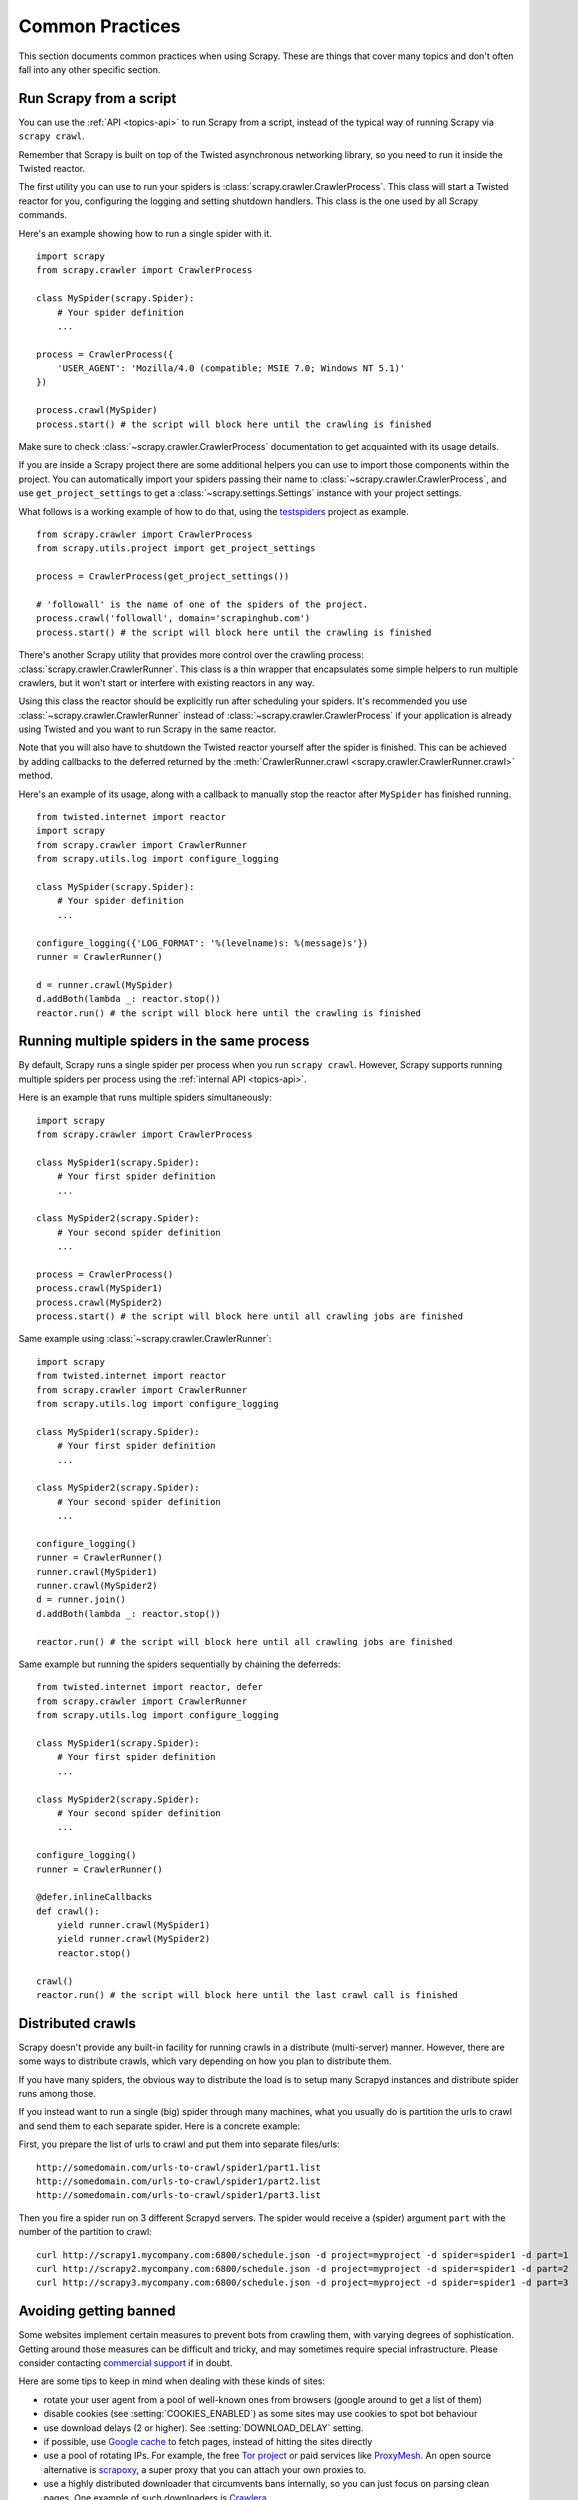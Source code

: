 .. _topics-practices:

================
Common Practices
================

This section documents common practices when using Scrapy. These are things
that cover many topics and don't often fall into any other specific section.

.. _run-from-script:

Run Scrapy from a script
========================

You can use the :ref:`API <topics-api>` to run Scrapy from a script, instead of
the typical way of running Scrapy via ``scrapy crawl``.

Remember that Scrapy is built on top of the Twisted
asynchronous networking library, so you need to run it inside the Twisted reactor.

The first utility you can use to run your spiders is
:class:`scrapy.crawler.CrawlerProcess`. This class will start a Twisted reactor
for you, configuring the logging and setting shutdown handlers. This class is
the one used by all Scrapy commands.

Here's an example showing how to run a single spider with it.

::

    import scrapy
    from scrapy.crawler import CrawlerProcess

    class MySpider(scrapy.Spider):
        # Your spider definition
        ...

    process = CrawlerProcess({
        'USER_AGENT': 'Mozilla/4.0 (compatible; MSIE 7.0; Windows NT 5.1)'
    })

    process.crawl(MySpider)
    process.start() # the script will block here until the crawling is finished

Make sure to check :class:`~scrapy.crawler.CrawlerProcess` documentation to get
acquainted with its usage details.

If you are inside a Scrapy project there are some additional helpers you can
use to import those components within the project. You can automatically import
your spiders passing their name to :class:`~scrapy.crawler.CrawlerProcess`, and
use ``get_project_settings`` to get a :class:`~scrapy.settings.Settings`
instance with your project settings.

What follows is a working example of how to do that, using the `testspiders`_
project as example.

::

    from scrapy.crawler import CrawlerProcess
    from scrapy.utils.project import get_project_settings

    process = CrawlerProcess(get_project_settings())

    # 'followall' is the name of one of the spiders of the project.
    process.crawl('followall', domain='scrapinghub.com')
    process.start() # the script will block here until the crawling is finished

There's another Scrapy utility that provides more control over the crawling
process: :class:`scrapy.crawler.CrawlerRunner`. This class is a thin wrapper
that encapsulates some simple helpers to run multiple crawlers, but it won't
start or interfere with existing reactors in any way.

Using this class the reactor should be explicitly run after scheduling your
spiders. It's recommended you use :class:`~scrapy.crawler.CrawlerRunner`
instead of :class:`~scrapy.crawler.CrawlerProcess` if your application is
already using Twisted and you want to run Scrapy in the same reactor.

Note that you will also have to shutdown the Twisted reactor yourself after the
spider is finished. This can be achieved by adding callbacks to the deferred
returned by the :meth:`CrawlerRunner.crawl
<scrapy.crawler.CrawlerRunner.crawl>` method.

Here's an example of its usage, along with a callback to manually stop the
reactor after ``MySpider`` has finished running.

::

    from twisted.internet import reactor
    import scrapy
    from scrapy.crawler import CrawlerRunner
    from scrapy.utils.log import configure_logging

    class MySpider(scrapy.Spider):
        # Your spider definition
        ...

    configure_logging({'LOG_FORMAT': '%(levelname)s: %(message)s'})
    runner = CrawlerRunner()

    d = runner.crawl(MySpider)
    d.addBoth(lambda _: reactor.stop())
    reactor.run() # the script will block here until the crawling is finished

.. seealso:: `Twisted Reactor Overview`_.

.. _run-multiple-spiders:

Running multiple spiders in the same process
============================================

By default, Scrapy runs a single spider per process when you run ``scrapy
crawl``. However, Scrapy supports running multiple spiders per process using
the :ref:`internal API <topics-api>`.

Here is an example that runs multiple spiders simultaneously:

::

    import scrapy
    from scrapy.crawler import CrawlerProcess

    class MySpider1(scrapy.Spider):
        # Your first spider definition
        ...

    class MySpider2(scrapy.Spider):
        # Your second spider definition
        ...

    process = CrawlerProcess()
    process.crawl(MySpider1)
    process.crawl(MySpider2)
    process.start() # the script will block here until all crawling jobs are finished

Same example using :class:`~scrapy.crawler.CrawlerRunner`:

::

    import scrapy
    from twisted.internet import reactor
    from scrapy.crawler import CrawlerRunner
    from scrapy.utils.log import configure_logging

    class MySpider1(scrapy.Spider):
        # Your first spider definition
        ...

    class MySpider2(scrapy.Spider):
        # Your second spider definition
        ...

    configure_logging()
    runner = CrawlerRunner()
    runner.crawl(MySpider1)
    runner.crawl(MySpider2)
    d = runner.join()
    d.addBoth(lambda _: reactor.stop())

    reactor.run() # the script will block here until all crawling jobs are finished

Same example but running the spiders sequentially by chaining the deferreds:

::

    from twisted.internet import reactor, defer
    from scrapy.crawler import CrawlerRunner
    from scrapy.utils.log import configure_logging

    class MySpider1(scrapy.Spider):
        # Your first spider definition
        ...

    class MySpider2(scrapy.Spider):
        # Your second spider definition
        ...

    configure_logging()
    runner = CrawlerRunner()

    @defer.inlineCallbacks
    def crawl():
        yield runner.crawl(MySpider1)
        yield runner.crawl(MySpider2)
        reactor.stop()

    crawl()
    reactor.run() # the script will block here until the last crawl call is finished

.. seealso:: :ref:`run-from-script`.

.. _distributed-crawls:

Distributed crawls
==================

Scrapy doesn't provide any built-in facility for running crawls in a distribute
(multi-server) manner. However, there are some ways to distribute crawls, which
vary depending on how you plan to distribute them.

If you have many spiders, the obvious way to distribute the load is to setup
many Scrapyd instances and distribute spider runs among those.

If you instead want to run a single (big) spider through many machines, what
you usually do is partition the urls to crawl and send them to each separate
spider. Here is a concrete example:

First, you prepare the list of urls to crawl and put them into separate
files/urls::

    http://somedomain.com/urls-to-crawl/spider1/part1.list
    http://somedomain.com/urls-to-crawl/spider1/part2.list
    http://somedomain.com/urls-to-crawl/spider1/part3.list

Then you fire a spider run on 3 different Scrapyd servers. The spider would
receive a (spider) argument ``part`` with the number of the partition to
crawl::

    curl http://scrapy1.mycompany.com:6800/schedule.json -d project=myproject -d spider=spider1 -d part=1
    curl http://scrapy2.mycompany.com:6800/schedule.json -d project=myproject -d spider=spider1 -d part=2
    curl http://scrapy3.mycompany.com:6800/schedule.json -d project=myproject -d spider=spider1 -d part=3

.. _bans:

Avoiding getting banned
=======================

Some websites implement certain measures to prevent bots from crawling them,
with varying degrees of sophistication. Getting around those measures can be
difficult and tricky, and may sometimes require special infrastructure. Please
consider contacting `commercial support`_ if in doubt.

Here are some tips to keep in mind when dealing with these kinds of sites:

* rotate your user agent from a pool of well-known ones from browsers (google
  around to get a list of them)
* disable cookies (see :setting:`COOKIES_ENABLED`) as some sites may use
  cookies to spot bot behaviour
* use download delays (2 or higher). See :setting:`DOWNLOAD_DELAY` setting.
* if possible, use `Google cache`_ to fetch pages, instead of hitting the sites
  directly
* use a pool of rotating IPs. For example, the free `Tor project`_ or paid
  services like `ProxyMesh`_. An open source alternative is `scrapoxy`_, a
  super proxy that you can attach your own proxies to.
* use a highly distributed downloader that circumvents bans internally, so you
  can just focus on parsing clean pages. One example of such downloaders is
  `Crawlera`_

If you are still unable to prevent your bot getting banned, consider contacting
`commercial support`_.

.. _Tor project: https://www.torproject.org/
.. _commercial support: https://scrapy.org/support/
.. _ProxyMesh: https://proxymesh.com/
.. _Google cache: http://www.googleguide.com/cached_pages.html
.. _testspiders: https://github.com/scrapinghub/testspiders
.. _Twisted Reactor Overview: https://twistedmatrix.com/documents/current/core/howto/reactor-basics.html
.. _Crawlera: https://scrapinghub.com/crawlera
.. _scrapoxy: https://scrapoxy.io/
